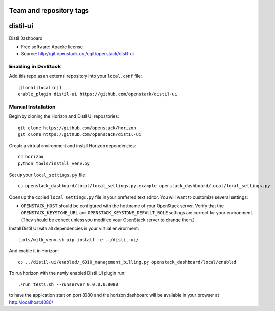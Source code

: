 ========================
Team and repository tags
========================

.. Change things from this point on

===============================
distil-ui
===============================

Distil Dashboard

* Free software: Apache license
* Source: http://git.openstack.org/cgit/openstack/distil-ui

Enabling in DevStack
--------------------

Add this repo as an external repository into your ``local.conf`` file::

    [[local|localrc]]
    enable_plugin distil-ui https://github.com/openstack/distil-ui

Manual Installation
-------------------

Begin by cloning the Horizon and Distil UI repositories::

    git clone https://github.com/openstack/horizon
    git clone https://github.com/openstack/distil-ui

Create a virtual environment and install Horizon dependencies::

    cd horizon
    python tools/install_venv.py

Set up your ``local_settings.py`` file::

    cp openstack_dashboard/local/local_settings.py.example openstack_dashboard/local/local_settings.py

Open up the copied ``local_settings.py`` file in your preferred text
editor. You will want to customize several settings:

-  ``OPENSTACK_HOST`` should be configured with the hostname of your
   OpenStack server. Verify that the ``OPENSTACK_KEYSTONE_URL`` and
   ``OPENSTACK_KEYSTONE_DEFAULT_ROLE`` settings are correct for your
   environment. (They should be correct unless you modified your
   OpenStack server to change them.)


Install Distil UI with all dependencies in your virtual environment::

    tools/with_venv.sh pip install -e ../distil-ui/

And enable it in Horizon::

    cp ../distil-ui/enabled/_6010_management_billing.py openstack_dashboard/local/enabled

To run horizon with the newly enabled Distil UI plugin run::

    ./run_tests.sh --runserver 0.0.0.0:8080

to have the application start on port 8080 and the horizon dashboard will be
available in your browser at http://localhost:8080/
